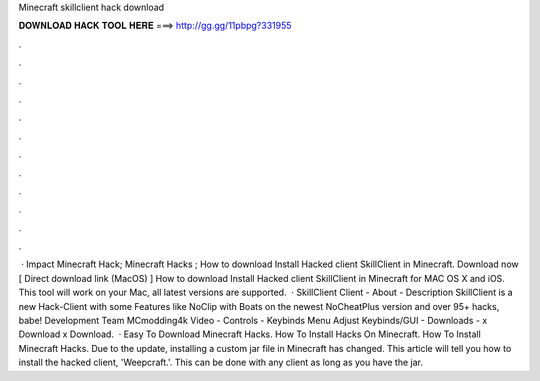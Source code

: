 Minecraft skillclient hack download

𝐃𝐎𝐖𝐍𝐋𝐎𝐀𝐃 𝐇𝐀𝐂𝐊 𝐓𝐎𝐎𝐋 𝐇𝐄𝐑𝐄 ===> http://gg.gg/11pbpg?331955

.

.

.

.

.

.

.

.

.

.

.

.

 · Impact Minecraft Hack; Minecraft Hacks ; How to download Install Hacked client SkillClient in Minecraft. Download now [ Direct download link (MacOS) ] How to download Install Hacked client SkillClient in Minecraft for MAC OS X and iOS. This tool will work on your Mac, all latest versions are supported.  · SkillClient Client - About - Description SkillClient is a new Hack-Client with some Features like NoClip with Boats on the newest NoCheatPlus version and over 95+ hacks, babe! Development Team MCmodding4k Video - Controls - Keybinds Menu Adjust Keybinds/GUI - Downloads - x Download x Download.  · Easy To Download Minecraft Hacks. How To Install Hacks On Minecraft. How To Install Minecraft Hacks. Due to the update, installing a custom jar file in Minecraft has changed. This article will tell you how to install the hacked client, 'Weepcraft.'. This can be done with any client as long as you have the jar.
